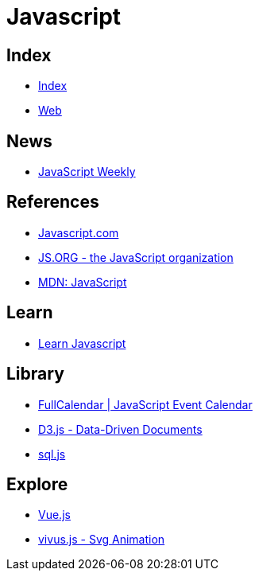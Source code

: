 = Javascript

== Index

- link:../index.adoc[Index]
- link:index.adoc[Web]

== News

- link:http://javascriptweekly.com/issues[JavaScript Weekly]

== References

- link:https://www.javascript.com/[Javascript.com]
- link:https://js.org/[JS.ORG - the JavaScript organization]
- link:https://developer.mozilla.org/en-US/docs/Web/JavaScript[MDN: JavaScript]

== Learn

- link:https://developer.mozilla.org/en-US/docs/Learn/JavaScript[Learn Javascript]

== Library

- link:https://fullcalendar.io/[FullCalendar | JavaScript Event Calendar]
- link:https://d3js.org/[D3.js - Data-Driven Documents]
- link:https://github.com/kripken/sql.js/[sql.js]

== Explore

- link:https://vuejs.org/[Vue.js]
- link:http://maxwellito.github.io/vivus/[vivus.js - Svg Animation]

